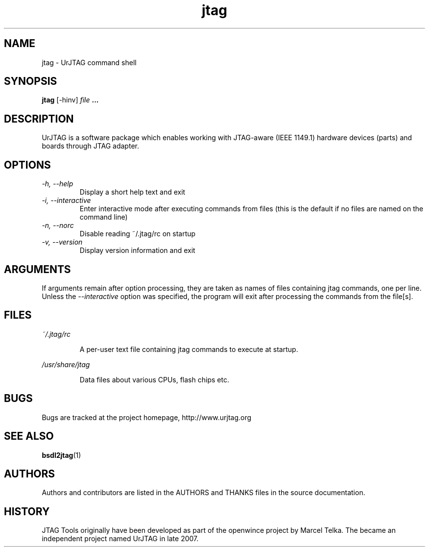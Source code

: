 .\" Process this file with
.\" groff -man -Tascii foo.1
.\"
.TH jtag 1 "DECEMBER 2007" UrJTAG "User Manuals"
.SH NAME
jtag \- UrJTAG command shell
.SH SYNOPSIS
.B jtag 
[\-hinv]
.I file
.B ...
.SH DESCRIPTION
UrJTAG is a software package which enables working with JTAG-aware (IEEE
1149.1) hardware devices (parts) and boards through JTAG adapter.
.SH OPTIONS
.TP
.I \-h, \-\-help
Display a short help text and exit
.TP
.I \-i, \-\-interactive
Enter interactive mode after executing commands from files (this is the default if no files are named on the command line)
.TP
.I \-n, \-\-norc
Disable reading ~/.jtag/rc on startup
.TP
.I \-v, \-\-version
Display version information and exit
.SH ARGUMENTS
If arguments remain after option processing, they are taken as names of files
containing jtag commands, one per line. Unless the
.I \-\-interactive
option was specified, the program will exit after processing the commands from
the file[s].
.SH FILES
.PP
.I ~/.jtag/rc
.IP
A per-user text file containing jtag commands to execute at startup.
.PP
.I /usr/share/jtag
.IP
Data files about various CPUs, flash chips etc.
.SH BUGS
Bugs are tracked at the project homepage, http://www.urjtag.org
.SH "SEE ALSO"
.BR bsdl2jtag (1)
.SH AUTHORS
Authors and contributors are listed in the AUTHORS and THANKS files in
the source documentation.
.SH HISTORY
JTAG Tools originally have been developed as part of the openwince project by
Marcel Telka. The became an independent project named UrJTAG in late 2007.



